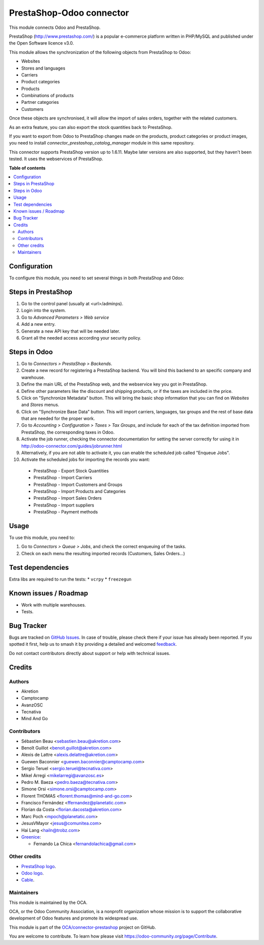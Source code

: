 =========================
PrestaShop-Odoo connector
=========================

.. 
   !!!!!!!!!!!!!!!!!!!!!!!!!!!!!!!!!!!!!!!!!!!!!!!!!!!!
   !! This file is generated by oca-gen-addon-readme !!
   !! changes will be overwritten.                   !!
   !!!!!!!!!!!!!!!!!!!!!!!!!!!!!!!!!!!!!!!!!!!!!!!!!!!!
   !! source digest: sha256:d55da052f17578b24462cb1021eff586a11e452868fad86cfeb82fb891b692b4
   !!!!!!!!!!!!!!!!!!!!!!!!!!!!!!!!!!!!!!!!!!!!!!!!!!!!

.. |badge1| image:: https://img.shields.io/badge/maturity-Beta-yellow.png
    :target: https://odoo-community.org/page/development-status
    :alt: Beta
.. |badge2| image:: https://img.shields.io/badge/licence-AGPL--3-blue.png
    :target: http://www.gnu.org/licenses/agpl-3.0-standalone.html
    :alt: License: AGPL-3
.. |badge3| image:: https://img.shields.io/badge/github-OCA%2Fconnector--prestashop-lightgray.png?logo=github
    :target: https://github.com/OCA/connector-prestashop/tree/15.0/connector_prestashop
    :alt: OCA/connector-prestashop
.. |badge4| image:: https://img.shields.io/badge/weblate-Translate%20me-F47D42.png
    :target: https://translation.odoo-community.org/projects/connector-prestashop-15-0/connector-prestashop-15-0-connector_prestashop
    :alt: Translate me on Weblate
.. |badge5| image:: https://img.shields.io/badge/runboat-Try%20me-875A7B.png
    :target: https://runboat.odoo-community.org/builds?repo=OCA/connector-prestashop&target_branch=15.0
    :alt: Try me on Runboat

|badge1| |badge2| |badge3| |badge4| |badge5|

This module connects Odoo and PrestaShop.

PrestaShop (http://www.prestashop.com/) is a popular e-commerce platform
written in PHP/MySQL and published under the Open Software licence v3.0.

This module allows the synchronization of the following objects from PrestaShop
to Odoo:

* Websites
* Stores and languages
* Carriers
* Product categories
* Products
* Combinations of products
* Partner categories
* Customers

Once these objects are synchronised, it will allow the import of sales orders,
together with the related customers.

As an extra feature, you can also export the stock quantities back to
PrestaShop.

If you want to export from Odoo to PrestaShop changes made on the products,
product categories or product images, you need to install
*connector_prestashop_catalog_manager* module in this same repository.

This connector supports PrestaShop version up to 1.6.11. Maybe later versions
are also supported, but they haven't been tested. It uses the webservices of
PrestaShop.

**Table of contents**

.. contents::
   :local:

Configuration
=============

To configure this module, you need to set several things in both PrestaShop
and Odoo:

Steps in PrestaShop
===================

#. Go to the control panel (usually at <url>/adminps).
#. Login into the system.
#. Go to *Advanced Parameters > Web service*
#. Add a new entry.
#. Generate a new API key that will be needed later.
#. Grant all the needed access according your security policy.

Steps in Odoo
=============

#. Go to *Connectors > PrestaShop > Backends*.
#. Create a new record for registering a PrestaShop backend. You will bind
   this backend to an specific company and warehouse.
#. Define the main URL of the PrestaShop web, and the webservice key you
   got in PrestaShop.
#. Define other parameters like the discount and shipping products, or if the
   taxes are included in the price.
#. Click on "Synchronize Metadata" button. This will bring the basic shop
   information that you can find on *Websites* and *Stores* menus.
#. Click on "Synchronize Base Data" button. This will import carriers,
   languages, tax groups and the rest of base data that are needed for the
   proper work.
#. Go to *Accounting > Configuration > Taxes > Tax Groups*, and include
   for each of the tax definition imported from PrestaShop, the corresponding
   taxes in Odoo.
#. Activate the job runner, checking the connector documentation for setting
   the server correctly for using it in
   http://odoo-connector.com/guides/jobrunner.html
#. Alternatively, if you are not able to activate it, you can enable the
   scheduled job called "Enqueue Jobs".
#. Activate the scheduled jobs for importing the records you want:

  * PrestaShop - Export Stock Quantities
  * PrestaShop - Import Carriers
  * PrestaShop - Import Customers and Groups
  * PrestaShop - Import Products and Categories
  * PrestaShop - Import Sales Orders
  * PrestaShop - Import suppliers
  * PrestaShop - Payment methods

Usage
=====

To use this module, you need to:

#. Go to *Connectors > Queue > Jobs*, and check the correct enqueuing of
   the tasks.
#. Check on each menu the resulting imported records (Customers, Sales
   Orders...)

Test dependencies
=================

Extra libs are required to run the tests:
* ``vcrpy``
* ``freezegun``

Known issues / Roadmap
======================

* Work with multiple warehouses.
* Tests.

Bug Tracker
===========

Bugs are tracked on `GitHub Issues <https://github.com/OCA/connector-prestashop/issues>`_.
In case of trouble, please check there if your issue has already been reported.
If you spotted it first, help us to smash it by providing a detailed and welcomed
`feedback <https://github.com/OCA/connector-prestashop/issues/new?body=module:%20connector_prestashop%0Aversion:%2015.0%0A%0A**Steps%20to%20reproduce**%0A-%20...%0A%0A**Current%20behavior**%0A%0A**Expected%20behavior**>`_.

Do not contact contributors directly about support or help with technical issues.

Credits
=======

Authors
~~~~~~~

* Akretion
* Camptocamp
* AvanzOSC
* Tecnativa
* Mind And Go

Contributors
~~~~~~~~~~~~

* Sébastien Beau <sebastien.beau@akretion.com>
* Benoît Guillot <benoit.guillot@akretion.com>
* Alexis de Lattre <alexis.delattre@akretion.com>
* Guewen Baconnier <guewen.baconnier@camptocamp.com>
* Sergio Teruel <sergio.teruel@tecnativa.com>
* Mikel Arregi <mikelarregi@avanzosc.es>
* Pedro M. Baeza <pedro.baeza@tecnativa.com>
* Simone Orsi <simone.orsi@camptocamp.com>
* Florent THOMAS <florent.thomas@mind-and-go.com>
* Francisco Fernández <ffernandez@planetatic.com>
* Florian da Costa <florian.dacosta@akretion.com>
* Marc Poch <mpoch@planetatic.com>
* JesusVMayor <jesus@comunitea.com>
* Hai Lang <hailn@trobz.com>

* `Greenice <https://www.greenice.com>`_:

  * Fernando La Chica <fernandolachica@gmail.com>

Other credits
~~~~~~~~~~~~~

* `PrestaShop logo <http://seeklogo.com/prestashop-logo-178788.html>`_.
* `Odoo logo <https://www.odoo.com/es_ES/page/brand-assets>`_.
* `Cable <https://openclipart.org/detail/174134/cable-with-connector>`_.

Maintainers
~~~~~~~~~~~

This module is maintained by the OCA.

.. image:: https://odoo-community.org/logo.png
   :alt: Odoo Community Association
   :target: https://odoo-community.org

OCA, or the Odoo Community Association, is a nonprofit organization whose
mission is to support the collaborative development of Odoo features and
promote its widespread use.

This module is part of the `OCA/connector-prestashop <https://github.com/OCA/connector-prestashop/tree/15.0/connector_prestashop>`_ project on GitHub.

You are welcome to contribute. To learn how please visit https://odoo-community.org/page/Contribute.
